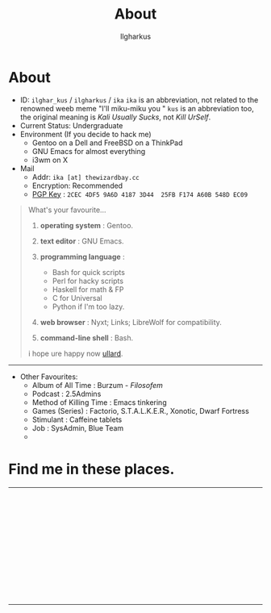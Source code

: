 #+TITLE:About
#+AUTHOR: Ilgharkus
#+OPTIONS: num:0 toc:nil
#+MACRO: imglnk @@html:<a href="$1"><img align="left" src="$2"></a></br>@@
* About

- ID: =ilghar_kus= / =ilgharkus= / =ika=
  =ika= is an abbreviation, not related to the renowned weeb meme "I'll miku-miku you "
  =kus= is an abbreviation too, the original meaning is /Kali Usually Sucks/, not /Kill UrSelf/.
- Current Status: Undergraduate
- Environment (If you decide to hack me)
  - Gentoo on a Dell and FreeBSD on a ThinkPad
  - GNU Emacs for almost everything
  - i3wm on X
- Mail
  - Addr:  =ika [at] thewizardbay.cc=
  - Encryption: Recommended
  - [[file:media/ika.asc][PGP Key]] : =2CEC 4DF5 9A6D 4187 3D44  25FB F174 A60B 548D EC09=


#+BEGIN_QUOTE
What's your favourite...
1. *operating system*  : Gentoo.
2. *text editor*  : GNU Emacs.

3. *programming language*  :

   - Bash for quick scripts
   - Perl for hacky scripts
   - Haskell for math & FP
   - C for Universal
   - Python if I'm too lazy.

4. *web browser*  : Nyxt; Links; LibreWolf for compatibility.

5. *command-line shell* : Bash.

i hope ure happy now [[https://sqt.wtf/~ullard/the-five-questions.html][ullard]].
#+END_QUOTE
---------

- Other Favourites:
  - Album of All Time : Burzum - /Filosofem/
  - Podcast : 2.5Admins
  - Method of Killing Time : Emacs tinkering
  - Games (Series) : Factorio, S.T.A.L.K.E.R., Xonotic, Dwarf Fortress
  - Stimulant : Caffeine tablets
  - Job : SysAdmin, Blue Team
  -


* Find me in these places.

-----

{{{imglnk(ircs://irc.libera.chat:6697,media/libera_banner.png)}}}

{{{imglnk(https://mastodon.sdf.org/@ika,media/mastodon_banner.png)}}}

{{{imglnk(https://gitlab.com/ilghar_kus,media/gitlab_banner.png)}}}

{{{imglnk(https://github.com/ika-twb,media/github_banner.png)}}}

{{{imglnk(https://www.hackthebox.com/home/users/profile/75894,media/htb_banner.png)}}}

{{{imglnk(https://codeforces.com/profile/ilghar_kus,media/codeforces_banner.png)}}}

{{{imglnk(https://www.hackerrank.com/ilghar_kus,media/hackerrank_banner.png)}}}

-----
